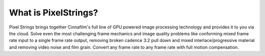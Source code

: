 What is PixelStrings?
=====================

Pixel Strings brings together Cinnafilm's full line of GPU powered image processing technology and provides it to you via the cloud. Solve even the most challenging frame mechanics and image quality problems like conforming mixed frame rate input to a single frame rate output, removing broken cadence 3:2 pull down and mixed interlace/progressive material and removing video noise and film grain. Convert any frame rate to any frame rate with full motion compensation.